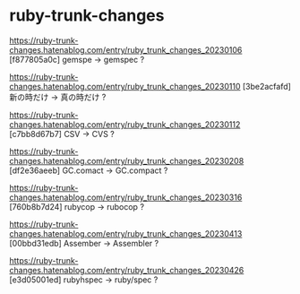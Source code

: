 * ruby-trunk-changes

https://ruby-trunk-changes.hatenablog.com/entry/ruby_trunk_changes_20230106
[f877805a0c] gemspe → gemspec ?

https://ruby-trunk-changes.hatenablog.com/entry/ruby_trunk_changes_20230110
[3be2acfafd] 新の時だけ → 真の時だけ ?

https://ruby-trunk-changes.hatenablog.com/entry/ruby_trunk_changes_20230112
[c7bb8d67b7] CSV → CVS ?

https://ruby-trunk-changes.hatenablog.com/entry/ruby_trunk_changes_20230208
[df2e36aeeb] GC.comact → GC.compact ?

https://ruby-trunk-changes.hatenablog.com/entry/ruby_trunk_changes_20230316
[760b8b7d24] rubycop → rubocop ?

https://ruby-trunk-changes.hatenablog.com/entry/ruby_trunk_changes_20230413
[00bbd31edb] Assember → Assembler ?

https://ruby-trunk-changes.hatenablog.com/entry/ruby_trunk_changes_20230426
[e3d05001ed] rubyhspec → ruby/spec ?
